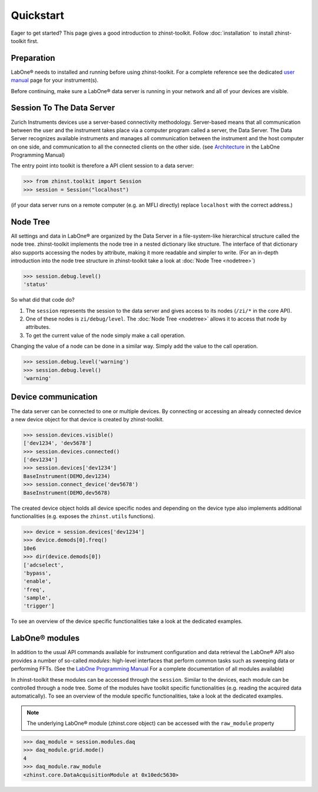 Quickstart
==========

Eager to get started? This page gives a good introduction to zhinst-toolkit.
Follow :doc:`installation` to install zhinst-toolkit first.

Preparation
-----------

LabOne® needs to installed and running before using zhinst-toolkit.
For a complete reference see the dedicated `user manual <http://docs.zhinst.com/>`_
page for your instrument(s).

Before continuing, make sure a LabOne® data server is running in your network and
all of your devices are visible.

Session To The Data Server
---------------------------

Zurich Instruments devices use a server-based connectivity methodology. Server-based
means that all communication between the user and the instrument takes place via a
computer program called a server, the Data Server. The Data Server recognizes available
instruments and manages all communication between the instrument and the host computer
on one side, and communication to all the connected clients on the other side.
(see `Architecture <https://docs.zhinst.com/labone_programming_manual/introduction.html#pm.intro.architecture>`_
in the LabOne Programming Manual)

The entry point into toolkit is therefore a API client session to a data server:

.. code-block:: python

    >>> from zhinst.toolkit import Session
    >>> session = Session("localhost")

(if your data server runs on a remote computer (e.g. an MFLI directly) replace
``localhost`` with the correct address.)

Node Tree
---------

All settings and data in LabOne® are organized by the Data Server in a file-system-like
hierarchical structure called the node tree. zhinst-toolkit implements the node tree in
a nested dictionary like structure. The interface of that dictionary also supports
accessing the nodes by attribute, making it more readable and simpler to write.
(For an in-depth introduction into the node tree structure in zhinst-toolkit take a look
at :doc:`Node Tree <nodetree>`)

.. code-block:: python

    >>> session.debug.level()
    'status'

So what did that code do?

1. The ``session`` represents the session to the data server and gives access to its nodes (``/zi/*`` in the core API).
2. One of these nodes is ``zi/debug/level``. The :doc:`Node Tree <nodetree>` allows it to access that node by attributes.
3. To get the current value of the node simply make a call operation.

Changing the value of a node can be done in a similar way. Simply add the value
to the call operation.

.. code-block:: python

    >>> session.debug.level('warning')
    >>> session.debug.level()
    'warning'

Device communication
--------------------

The data server can be connected to one or multiple devices. By connecting or accessing
an already connected device a new device object for that device is created by
zhinst-toolkit.

.. code-block:: python

    >>> session.devices.visible()
    ['dev1234', 'dev5678']
    >>> session.devices.connected()
    ['dev1234']
    >>> session.devices['dev1234']
    BaseInstrument(DEMO,dev1234)
    >>> session.connect_device('dev5678')
    BaseInstrument(DEMO,dev5678)

The created device object holds all device specific nodes and depending on the device
type also implements additional functionalities (e.g. exposes the
``zhinst.utils`` functions).

.. code-block:: python

    >>> device = session.devices['dev1234']
    >>> device.demods[0].freq()
    10e6
    >>> dir(device.demods[0])
    ['adcselect',
    'bypass',
    'enable',
    'freq',
    'sample',
    'trigger']

To see an overview of the device specific functionalities take a look at the dedicated
examples.


LabOne® modules
---------------

In addition to the usual API commands available for instrument configuration and data
retrieval the LabOne® API also provides a number of so-called *modules*: high-level
interfaces that perform common tasks such as sweeping data or performing FFTs.
(See the
`LabOne Programming Manual <https://docs.zhinst.com/labone_programming_manual/introduction_labone_modules.html>`_
For a complete documentation of all modules available)

In zhinst-toolkit these modules can be accessed through the ``session``. Similar to the
devices, each module can be controlled through a node tree. Some of the modules have
toolkit specific functionalities (e.g. reading the acquired data automatically).
To see an overview of the module specific functionalities, take a look at the dedicated
examples.

.. note::

    The underlying LabOne® module (zhinst.core object) can be accessed with the
    ``raw_module`` property

.. code-block:: python

    >>> daq_module = session.modules.daq
    >>> daq_module.grid.mode()
    4
    >>> daq_module.raw_module
    <zhinst.core.DataAcquisitionModule at 0x10edc5630>
